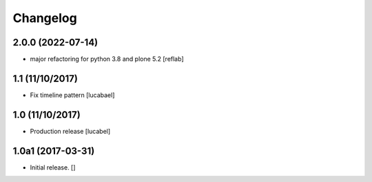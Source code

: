 Changelog
=========

2.0.0 (2022-07-14)
------------------

- major refactoring for python 3.8 and plone 5.2
  [reflab]

1.1 (11/10/2017)
----------------

- Fix timeline pattern
  [lucabael]

1.0 (11/10/2017)
----------------

- Production release
  [lucabel]


1.0a1 (2017-03-31)
------------------

- Initial release.
  []
